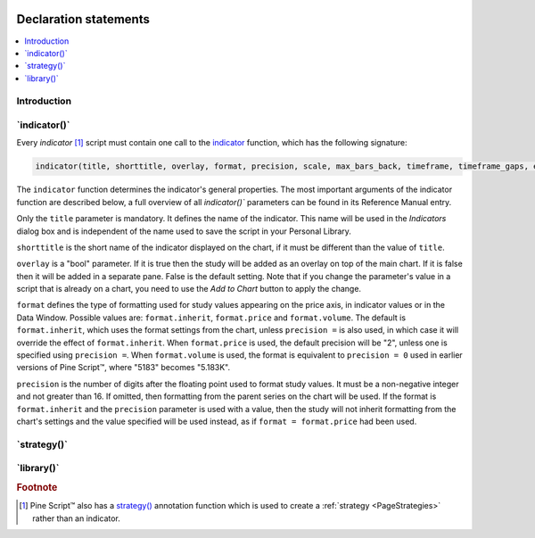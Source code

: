 .. image:: /images/logo/Pine_Script_logo.svg
   :alt: Pine Script™ logo
   :target: https://www.tradingview.com/pine-script-docs/en/v5/Introduction.html
   :align: right
   :width: 100
   :height: 100


.. _PageDeclarationStatements:


Declaration statements
======================

.. contents:: :local:
    :depth: 3



Introduction
------------



\`indicator()\`
---------------

Every *indicator* [#strategy]_ script must contain one call to the
`indicator <https://www.tradingview.com/pine-script-reference/v5/#fun_indicator>`__
function, which has the following signature:

.. code-block:: text

    indicator(title, shorttitle, overlay, format, precision, scale, max_bars_back, timeframe, timeframe_gaps, explicit_plot_zorder, max_lines_count, max_labels_count, max_boxes_count)

The ``indicator`` function determines the indicator's general properties. The most important arguments of the indicator function are described below, a full overview of all `indicator()`` parameters can be found in its Reference Manual entry.

Only the ``title`` parameter is mandatory. It defines the name of the
indicator. This name will be used in the *Indicators* dialog box and is
independent of the name used to save the script in your Personal Library.

``shorttitle`` is the short name of the indicator displayed on the
chart, if it must be different than the value of ``title``.

``overlay`` is a "bool" parameter. If it is true then the study
will be added as an overlay on top of the main chart. If it is false
then it will be added in a separate pane. False is the default
setting. Note that if you change the parameter's value in a script that is
already on a chart, you need to use the *Add to Chart* button to apply the change.

``format`` defines the type of formatting used for study values appearing 
on the price axis, in indicator values or in the Data Window.
Possible values are: ``format.inherit``, ``format.price`` and ``format.volume``. 
The default is ``format.inherit``, which uses the format settings from the chart, 
unless ``precision =`` is also used, in which case it will override 
the effect of ``format.inherit``. When ``format.price`` is used, 
the default precision will be "2", unless one is specified using ``precision =``. When
``format.volume`` is used, the format is equivalent to ``precision = 0`` used in 
earlier versions of Pine Script™, where "5183" becomes "5.183K".

``precision`` is the number of digits after the floating point 
used to format study values.
It must be a non-negative integer and not greater than 16.
If omitted, then formatting from the parent series on the chart will be used.
If the format is ``format.inherit`` and the ``precision`` parameter is used with a value, 
then the study will not inherit formatting from the chart's settings and 
the value specified will be used instead, as if ``format = format.price`` 
had been used.



\`strategy()\`
--------------



\`library()\`
-------------



.. rubric:: Footnote

.. [#strategy] Pine Script™ also has a `strategy() <https://www.tradingview.com/pine-script-reference/v5/#fun_strategy>`__
   annotation function which is used to create a :ref:`strategy <PageStrategies>` rather than an indicator.


.. image:: /images/logo/TradingView_Logo_Block.svg
    :width: 200px
    :align: center
    :target: https://www.tradingview.com/